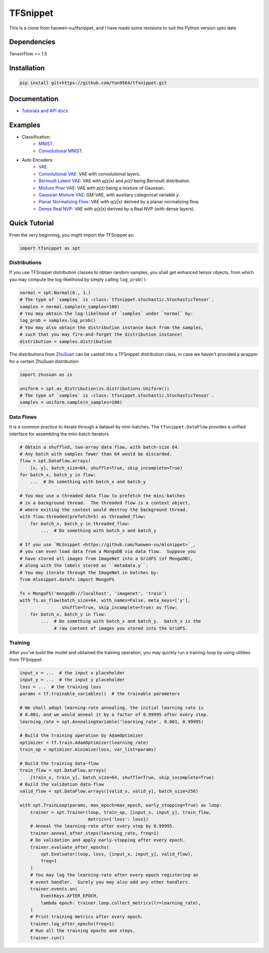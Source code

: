 TFSnippet
=========

This is a clone from haowen-xu/tfsnippet, and I have made some revisions to suit the Python version upto date

Dependencies
------------

TensorFlow >= 1.5

Installation
------------

.. code-block:: bash

    pip install git+https://github.com/Yan9564/tfsnippet.git

Documentation
-------------

* `Tutorials and API docs <http://tfsnippet.readthedocs.io/>`_

Examples
--------

* Classification:
   - `MNIST <tfsnippet/examples/classification/mnist.py>`_.
   - `Convolutional MNIST <tfsnippet/examples/classification/mnist_conv.py>`_.

* Auto Encoders:
   - `VAE <tfsnippet/examples/auto_encoders/vae.py>`_.
   - `Convolutional VAE <tfsnippet/examples/auto_encoders/conv_vae.py>`_: VAE with convolutional layers.
   - `Bernoulli Latent VAE <tfsnippet/examples/auto_encoders/bernoulli_latent_vae.py>`_: VAE with `q(z|x)` and `p(z)` being Bernoulli distribution.
   - `Mixture Prior VAE <tfsnippet/examples/auto_encoders/mixture_vae.py>`_: VAE with `p(z)` being a mixture of Gaussian.
   - `Gaussian Mixture VAE <tfsnippet/examples/auto_encoders/gm_vae.py>`_: GM-VAE, with auxiliary categorical variable `y`.
   - `Planar Normalizing Flow <tfsnippet/examples/auto_encoders/planar_nf.py>`_: VAE with `q(z|x)` derived by a planar normalizing flow.
   - `Dense Real NVP <tfsnippet/examples/auto_encoders/dense_real_nvp.py>`_: VAE with `q(z|x)` derived by a Real NVP (with dense layers).

Quick Tutorial
--------------

From the very beginning, you might import the TFSnippet as:

.. code-block:: python

    import tfsnippet as spt

Distributions
~~~~~~~~~~~~~

If you use TFSnippet distribution classes to obtain random samples, you
shall get enhanced tensor objects, from which you may compute the
log-likelihood by simply calling ``log_prob()``.

.. code-block:: python

    normal = spt.Normal(0., 1.)
    # The type of `samples` is :class:`tfsnippet.stochastic.StochasticTensor`.
    samples = normal.sample(n_samples=100)
    # You may obtain the log-likelhood of `samples` under `normal` by:
    log_prob = samples.log_prob()
    # You may also obtain the distribution instance back from the samples,
    # such that you may fire-and-forget the distribution instance!
    distribution = samples.distribution

The distributions from `ZhuSuan <https://github.com/thu-ml/zhusuan.git>`_ can
be casted into a TFSnippet distribution class, in case we
haven't provided a wrapper for a certain ZhuSuan distribution:

.. code-block:: python

    import zhusuan as zs

    uniform = spt.as_distribution(zs.distributions.Uniform())
    # The type of `samples` is :class:`tfsnippet.stochastic.StochasticTensor`.
    samples = uniform.sample(n_samples=100)

Data Flows
~~~~~~~~~~

It is a common practice to iterate through a dataset by mini-batches.
The ``tfsnippet.DataFlow`` provides a unified interface for assembling
the mini-batch iterators.

.. code-block:: python

    # Obtain a shuffled, two-array data flow, with batch-size 64.
    # Any batch with samples fewer than 64 would be discarded.
    flow = spt.DataFlow.arrays(
        [x, y], batch_size=64, shuffle=True, skip_incomplete=True)
    for batch_x, batch_y in flow:
        ...  # Do something with batch_x and batch_y

    # You may use a threaded data flow to prefetch the mini-batches
    # in a background thread.  The threaded flow is a context object,
    # where exiting the context would destroy the background thread.
    with flow.threaded(prefetch=5) as threaded_flow:
        for batch_x, batch_y in threaded_flow:
            ...  # Do something with batch_x and batch_y

    # If you use `MLSnippet <https://github.com/haowen-xu/mlsnippet>`_,
    # you can even load data from a MongoDB via data flow.  Suppose you
    # have stored all images from ImageNet into a GridFS (of MongoDB),
    # along with the labels stored as ``metadata.y``.
    # You may iterate through the ImageNet in batches by:
    from mlsnippet.datafs import MongoFS

    fs = MongoFS('mongodb://localhost', 'imagenet', 'train')
    with fs.as_flow(batch_size=64, with_names=False, meta_keys=['y'],
                    shuffle=True, skip_incomplete=True) as flow:
        for batch_x, batch_y in flow:
            ...  # Do something with batch_x and batch_y.  batch_x is the
                 # raw content of images you stored into the GridFS.

Training
~~~~~~~~

After you've build the model and obtained the training operation, you may
quickly run a training-loop by using utilities from TFSnippet:

.. code-block:: python

    input_x = ...  # the input x placeholder
    input_y = ...  # the input y placeholder
    loss = ...  # the training loss
    params = tf.trainable_variables()  # the trainable parameters

    # We shall adopt learning-rate annealing, the initial learning rate is
    # 0.001, and we would anneal it by a factor of 0.99995 after every step.
    learning_rate = spt.AnnealingVariable('learning_rate', 0.001, 0.99995)

    # Build the training operation by AdamOptimizer
    optimizer = tf.train.AdamOptimizer(learning_rate)
    train_op = optimizer.minimize(loss, var_list=params)

    # Build the training data-flow
    train_flow = spt.DataFlow.arrays(
        [train_x, train_y], batch_size=64, shuffle=True, skip_incomplete=True)
    # Build the validation data-flow
    valid_flow = spt.DataFlow.arrays([valid_x, valid_y], batch_size=256)

    with spt.TrainLoop(params, max_epoch=max_epoch, early_stopping=True) as loop:
        trainer = spt.Trainer(loop, train_op, [input_x, input_y], train_flow,
                              metrics={'loss': loss})
        # Anneal the learning-rate after every step by 0.99995.
        trainer.anneal_after_steps(learning_rate, freq=1)
        # Do validation and apply early-stopping after every epoch.
        trainer.evaluate_after_epochs(
            spt.Evaluator(loop, loss, [input_x, input_y], valid_flow),
            freq=1
        )
        # You may log the learning-rate after every epoch registering an
        # event handler.  Surely you may also add any other handlers.
        trainer.events.on(
            EventKeys.AFTER_EPOCH,
            lambda epoch: trainer.loop.collect_metrics(lr=learning_rate),
        )
        # Print training metrics after every epoch.
        trainer.log_after_epochs(freq=1)
        # Run all the training epochs and steps.
        trainer.run()


